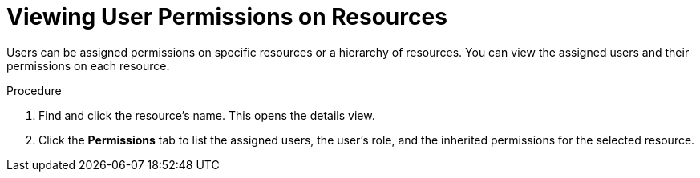 :_content-type: PROCEDURE
[id="Viewing_User_Permissions_on_Resources"]
= Viewing User Permissions on Resources

Users can be assigned permissions on specific resources or a hierarchy of resources. You can view the assigned users and their permissions on each resource.

.Procedure

. Find and click the resource's name. This opens the details view.
. Click the *Permissions* tab to list the assigned users, the user's role, and the inherited permissions for the selected resource.
